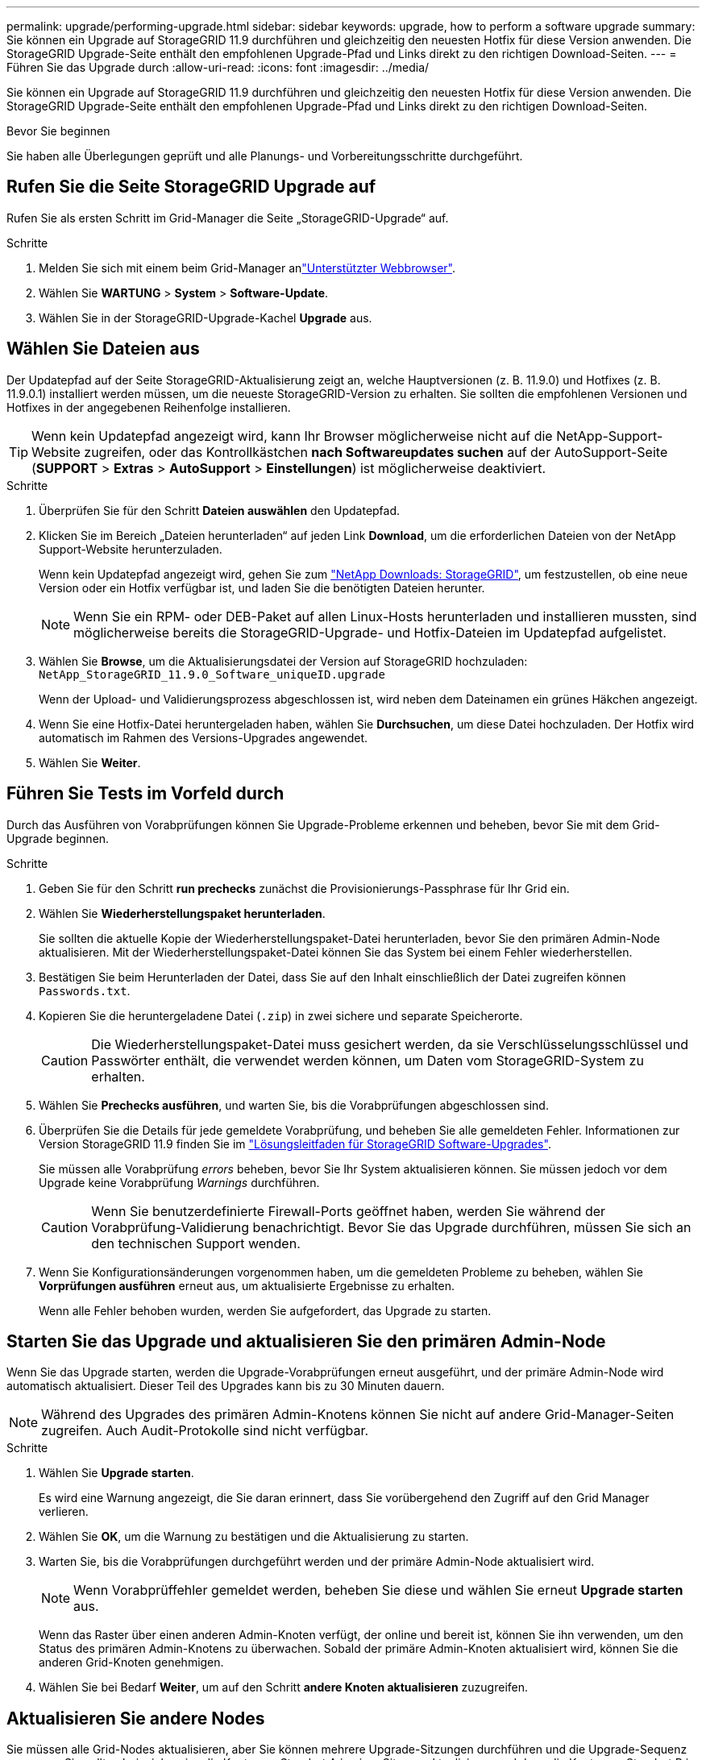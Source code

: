 ---
permalink: upgrade/performing-upgrade.html 
sidebar: sidebar 
keywords: upgrade, how to perform a software upgrade 
summary: Sie können ein Upgrade auf StorageGRID 11.9 durchführen und gleichzeitig den neuesten Hotfix für diese Version anwenden. Die StorageGRID Upgrade-Seite enthält den empfohlenen Upgrade-Pfad und Links direkt zu den richtigen Download-Seiten. 
---
= Führen Sie das Upgrade durch
:allow-uri-read: 
:icons: font
:imagesdir: ../media/


[role="lead"]
Sie können ein Upgrade auf StorageGRID 11.9 durchführen und gleichzeitig den neuesten Hotfix für diese Version anwenden. Die StorageGRID Upgrade-Seite enthält den empfohlenen Upgrade-Pfad und Links direkt zu den richtigen Download-Seiten.

.Bevor Sie beginnen
Sie haben alle Überlegungen geprüft und alle Planungs- und Vorbereitungsschritte durchgeführt.



== Rufen Sie die Seite StorageGRID Upgrade auf

Rufen Sie als ersten Schritt im Grid-Manager die Seite „StorageGRID-Upgrade“ auf.

.Schritte
. Melden Sie sich mit einem beim Grid-Manager anlink:../admin/web-browser-requirements.html["Unterstützter Webbrowser"].
. Wählen Sie *WARTUNG* > *System* > *Software-Update*.
. Wählen Sie in der StorageGRID-Upgrade-Kachel *Upgrade* aus.




== Wählen Sie Dateien aus

Der Updatepfad auf der Seite StorageGRID-Aktualisierung zeigt an, welche Hauptversionen (z. B. 11.9.0) und Hotfixes (z. B. 11.9.0.1) installiert werden müssen, um die neueste StorageGRID-Version zu erhalten. Sie sollten die empfohlenen Versionen und Hotfixes in der angegebenen Reihenfolge installieren.


TIP: Wenn kein Updatepfad angezeigt wird, kann Ihr Browser möglicherweise nicht auf die NetApp-Support-Website zugreifen, oder das Kontrollkästchen *nach Softwareupdates suchen* auf der AutoSupport-Seite (*SUPPORT* > *Extras* > *AutoSupport* > *Einstellungen*) ist möglicherweise deaktiviert.

.Schritte
. Überprüfen Sie für den Schritt *Dateien auswählen* den Updatepfad.
. Klicken Sie im Bereich „Dateien herunterladen“ auf jeden Link *Download*, um die erforderlichen Dateien von der NetApp Support-Website herunterzuladen.
+
Wenn kein Updatepfad angezeigt wird, gehen Sie zum https://mysupport.netapp.com/site/products/all/details/storagegrid/downloads-tab["NetApp Downloads: StorageGRID"^], um festzustellen, ob eine neue Version oder ein Hotfix verfügbar ist, und laden Sie die benötigten Dateien herunter.

+

NOTE: Wenn Sie ein RPM- oder DEB-Paket auf allen Linux-Hosts herunterladen und installieren mussten, sind möglicherweise bereits die StorageGRID-Upgrade- und Hotfix-Dateien im Updatepfad aufgelistet.

. Wählen Sie *Browse*, um die Aktualisierungsdatei der Version auf StorageGRID hochzuladen: `NetApp_StorageGRID_11.9.0_Software_uniqueID.upgrade`
+
Wenn der Upload- und Validierungsprozess abgeschlossen ist, wird neben dem Dateinamen ein grünes Häkchen angezeigt.

. Wenn Sie eine Hotfix-Datei heruntergeladen haben, wählen Sie *Durchsuchen*, um diese Datei hochzuladen. Der Hotfix wird automatisch im Rahmen des Versions-Upgrades angewendet.
. Wählen Sie *Weiter*.




== Führen Sie Tests im Vorfeld durch

Durch das Ausführen von Vorabprüfungen können Sie Upgrade-Probleme erkennen und beheben, bevor Sie mit dem Grid-Upgrade beginnen.

.Schritte
. Geben Sie für den Schritt *run prechecks* zunächst die Provisionierungs-Passphrase für Ihr Grid ein.
. Wählen Sie *Wiederherstellungspaket herunterladen*.
+
Sie sollten die aktuelle Kopie der Wiederherstellungspaket-Datei herunterladen, bevor Sie den primären Admin-Node aktualisieren. Mit der Wiederherstellungspaket-Datei können Sie das System bei einem Fehler wiederherstellen.

. Bestätigen Sie beim Herunterladen der Datei, dass Sie auf den Inhalt einschließlich der Datei zugreifen können `Passwords.txt`.
. Kopieren Sie die heruntergeladene Datei (`.zip`) in zwei sichere und separate Speicherorte.
+

CAUTION: Die Wiederherstellungspaket-Datei muss gesichert werden, da sie Verschlüsselungsschlüssel und Passwörter enthält, die verwendet werden können, um Daten vom StorageGRID-System zu erhalten.

. Wählen Sie *Prechecks ausführen*, und warten Sie, bis die Vorabprüfungen abgeschlossen sind.
. Überprüfen Sie die Details für jede gemeldete Vorabprüfung, und beheben Sie alle gemeldeten Fehler. Informationen zur Version StorageGRID 11.9 finden Sie im https://kb.netapp.com/hybrid/StorageGRID/Maintenance/StorageGRID_11.9_software_upgrade_resolution_guide["Lösungsleitfaden für StorageGRID Software-Upgrades"^].
+
Sie müssen alle Vorabprüfung _errors_ beheben, bevor Sie Ihr System aktualisieren können. Sie müssen jedoch vor dem Upgrade keine Vorabprüfung _Warnings_ durchführen.

+

CAUTION: Wenn Sie benutzerdefinierte Firewall-Ports geöffnet haben, werden Sie während der Vorabprüfung-Validierung benachrichtigt. Bevor Sie das Upgrade durchführen, müssen Sie sich an den technischen Support wenden.

. Wenn Sie Konfigurationsänderungen vorgenommen haben, um die gemeldeten Probleme zu beheben, wählen Sie *Vorprüfungen ausführen* erneut aus, um aktualisierte Ergebnisse zu erhalten.
+
Wenn alle Fehler behoben wurden, werden Sie aufgefordert, das Upgrade zu starten.





== Starten Sie das Upgrade und aktualisieren Sie den primären Admin-Node

Wenn Sie das Upgrade starten, werden die Upgrade-Vorabprüfungen erneut ausgeführt, und der primäre Admin-Node wird automatisch aktualisiert. Dieser Teil des Upgrades kann bis zu 30 Minuten dauern.


NOTE: Während des Upgrades des primären Admin-Knotens können Sie nicht auf andere Grid-Manager-Seiten zugreifen. Auch Audit-Protokolle sind nicht verfügbar.

.Schritte
. Wählen Sie *Upgrade starten*.
+
Es wird eine Warnung angezeigt, die Sie daran erinnert, dass Sie vorübergehend den Zugriff auf den Grid Manager verlieren.

. Wählen Sie *OK*, um die Warnung zu bestätigen und die Aktualisierung zu starten.
. Warten Sie, bis die Vorabprüfungen durchgeführt werden und der primäre Admin-Node aktualisiert wird.
+

NOTE: Wenn Vorabprüffehler gemeldet werden, beheben Sie diese und wählen Sie erneut *Upgrade starten* aus.

+
Wenn das Raster über einen anderen Admin-Knoten verfügt, der online und bereit ist, können Sie ihn verwenden, um den Status des primären Admin-Knotens zu überwachen. Sobald der primäre Admin-Knoten aktualisiert wird, können Sie die anderen Grid-Knoten genehmigen.

. Wählen Sie bei Bedarf *Weiter*, um auf den Schritt *andere Knoten aktualisieren* zuzugreifen.




== Aktualisieren Sie andere Nodes

Sie müssen alle Grid-Nodes aktualisieren, aber Sie können mehrere Upgrade-Sitzungen durchführen und die Upgrade-Sequenz anpassen. Sie sollten beispielsweise die Knoten an Standort A in einer Sitzung aktualisieren und dann die Knoten an Standort B in einer späteren Sitzung aktualisieren. Wenn Sie das Upgrade in mehr als einer Sitzung durchführen möchten, beachten Sie, dass Sie die neuen Funktionen erst verwenden können, wenn alle Knoten aktualisiert wurden.

Wenn die Reihenfolge des Upgrades von Nodes wichtig ist, genehmigen Sie Knoten oder Gruppen von Knoten jeweils eins und warten Sie, bis das Upgrade auf jedem Knoten abgeschlossen ist, bevor Sie den nächsten Knoten oder die nächste Gruppe von Nodes genehmigen.


NOTE: Wenn das Upgrade auf einem Grid-Node startet, werden die Services auf diesem Node angehalten. Später wird der Grid-Node neu gebootet. Um Serviceunterbrechungen für Client-Applikationen zu vermeiden, die mit dem Node kommunizieren, genehmigen Sie das Upgrade für einen Node nur, wenn Sie sicher sind, dass der Node bereit ist, angehalten und neu gestartet zu werden. Planen Sie bei Bedarf ein Wartungsfenster oder benachrichtigen Sie die Kunden.

.Schritte
. Überprüfen Sie für den Schritt *andere Knoten aktualisieren* die Zusammenfassung, die die Startzeit für das Upgrade als Ganzes und den Status für jede größere Upgrade-Aufgabe enthält.
+
** *Upgrade-Dienst starten* ist die erste Upgrade-Aufgabe. Während dieser Aufgabe wird die Softwaredatei an die Grid-Nodes verteilt, und der Upgrade-Service wird auf jedem Node gestartet.
** Wenn der Task *Upgrade-Dienst starten* abgeschlossen ist, wird der Task *andere Grid-Knoten aktualisieren* gestartet und Sie werden aufgefordert, eine neue Kopie des Wiederherstellungspakets herunterzuladen.


. Wenn Sie dazu aufgefordert werden, geben Sie Ihre Provisionierungs-Passphrase ein, und laden Sie eine neue Kopie des Wiederherstellungspakets herunter.
+

CAUTION: Sie sollten eine neue Kopie der Wiederherstellungspaket-Datei herunterladen, nachdem der primäre Admin-Knoten aktualisiert wurde. Mit der Wiederherstellungspaket-Datei können Sie das System bei einem Fehler wiederherstellen.

. Überprüfen Sie die Statustabellen für jeden Node-Typ. Es gibt Tabellen für nicht-primäre Admin-Nodes, Gateway-Nodes und Storage-Nodes.
+
Ein Gitterknoten kann sich in einer dieser Stufen befinden, wenn die Tabellen zuerst angezeigt werden:

+
** Auspacken des Upgrades
** Download
** Warten auf Genehmigung


. [[Approval-Step]]Wenn Sie für die Aktualisierung Grid-Nodes auswählen möchten (oder wenn Sie die Genehmigung für ausgewählte Nodes aufheben müssen), gehen Sie wie folgt vor:
+
[cols="1a,1a"]
|===
| Aufgabe | Anweisung 


 a| 
Suchen Sie nach bestimmten Knoten, die genehmigt werden sollen, z. B. alle Knoten an einem bestimmten Standort
 a| 
Geben Sie den Suchstring in das Feld *Suche* ein



 a| 
Wählen Sie alle Nodes aus, die aktualisiert werden sollen
 a| 
Wählen Sie *Approve all Nodes*



 a| 
Wählen Sie alle Nodes desselben Typs für das Upgrade aus (z. B. alle Storage-Nodes).
 a| 
Wählen Sie die Schaltfläche *Approve all* für den Knotentyp

Wenn Sie mehrere Knoten desselben Typs genehmigen, werden die Knoten nacheinander aktualisiert.



 a| 
Wählen Sie einen einzelnen Node für das Upgrade aus
 a| 
Klicken Sie auf die Schaltfläche *approve* für den Knoten



 a| 
Verschieben Sie das Upgrade auf alle ausgewählten Knoten
 a| 
Wählen Sie *Alle Knoten ausweisen*



 a| 
Verschieben Sie das Upgrade auf alle ausgewählten Knoten desselben Typs
 a| 
Wählen Sie für den Knotentyp die Schaltfläche *Unapprove all*



 a| 
Verschieben Sie das Upgrade auf einen einzelnen Node
 a| 
Wählen Sie die Schaltfläche *Unapprove* für den Knoten

|===
. Warten Sie, bis die genehmigten Nodes diese Upgrade-Phasen durchlaufen:
+
** Genehmigt und wartet auf ein Upgrade
** Dienste werden angehalten
+

NOTE: Sie können einen Knoten nicht entfernen, wenn seine Stufe *stopping Services* erreicht. Die Schaltfläche *Unapprove* ist deaktiviert.

** Container wird angehalten
** Bereinigen von Docker-Images
** Aktualisieren der Basis-OS-Pakete
+

NOTE: Wenn ein Appliance-Node diese Phase erreicht, wird die StorageGRID Appliance Installer-Software auf der Appliance aktualisiert. Durch diesen automatisierten Prozess wird sichergestellt, dass die Installationsversion der StorageGRID Appliance mit der StorageGRID-Softwareversion synchronisiert bleibt.

** Neustart
+

NOTE: Einige Appliance-Modelle werden möglicherweise mehrmals neu gestartet, um die Firmware und das BIOS zu aktualisieren.

** Schritte nach dem Neustart durchführen
** Dienste werden gestartet
** Fertig


. Wiederholen Sie den <<approval-step,Genehmigungsschritt>>Vorgang so oft wie nötig, bis alle Grid-Nodes aktualisiert wurden.




== Upgrade abgeschlossen

Wenn alle Grid-Knoten die Upgrade-Phasen abgeschlossen haben, wird die Aufgabe *andere Grid-Knoten aktualisieren* als abgeschlossen angezeigt. Die verbleibenden Upgrade-Aufgaben werden automatisch im Hintergrund ausgeführt.

.Schritte
. Sobald die Aufgabe *enable Features* abgeschlossen ist (was schnell passiert), können Sie die  in der aktualisierten StorageGRID-Version verwendenlink:whats-new.html["Neuer Funktionen"].
. Während der Task *Datenbank aktualisieren* prüft der Upgrade-Prozess jeden Knoten, um sicherzustellen, dass die Cassandra-Datenbank nicht aktualisiert werden muss.
+

NOTE: Für das Upgrade von StorageGRID 11.8 auf 11.9 ist kein Cassandra-Datenbank-Upgrade erforderlich. Der Cassandra-Service wird jedoch auf jedem Speicherknoten angehalten und neu gestartet. Bei künftigen StorageGRID-Funktionsversionen kann der Schritt für das Update der Cassandra-Datenbank mehrere Tage dauern.

. Wenn die Aufgabe *Datenbank aktualisieren* abgeschlossen ist, warten Sie ein paar Minuten, bis die Schritte für das letzte Upgrade* abgeschlossen sind.
. Nach Abschluss der *letzten Upgrade-Schritte* ist das Upgrade abgeschlossen. Der erste Schritt, *Dateien auswählen*, wird mit einem grünen Erfolgsbanner angezeigt.
. Überprüfen Sie, ob die Grid-Vorgänge wieder den normalen Status aufweisen:
+
.. Überprüfen Sie, ob die Dienste normal funktionieren und keine unerwarteten Warnmeldungen vorliegen.
.. Vergewissern Sie sich, dass die Client-Verbindungen zum StorageGRID-System wie erwartet funktionieren.



